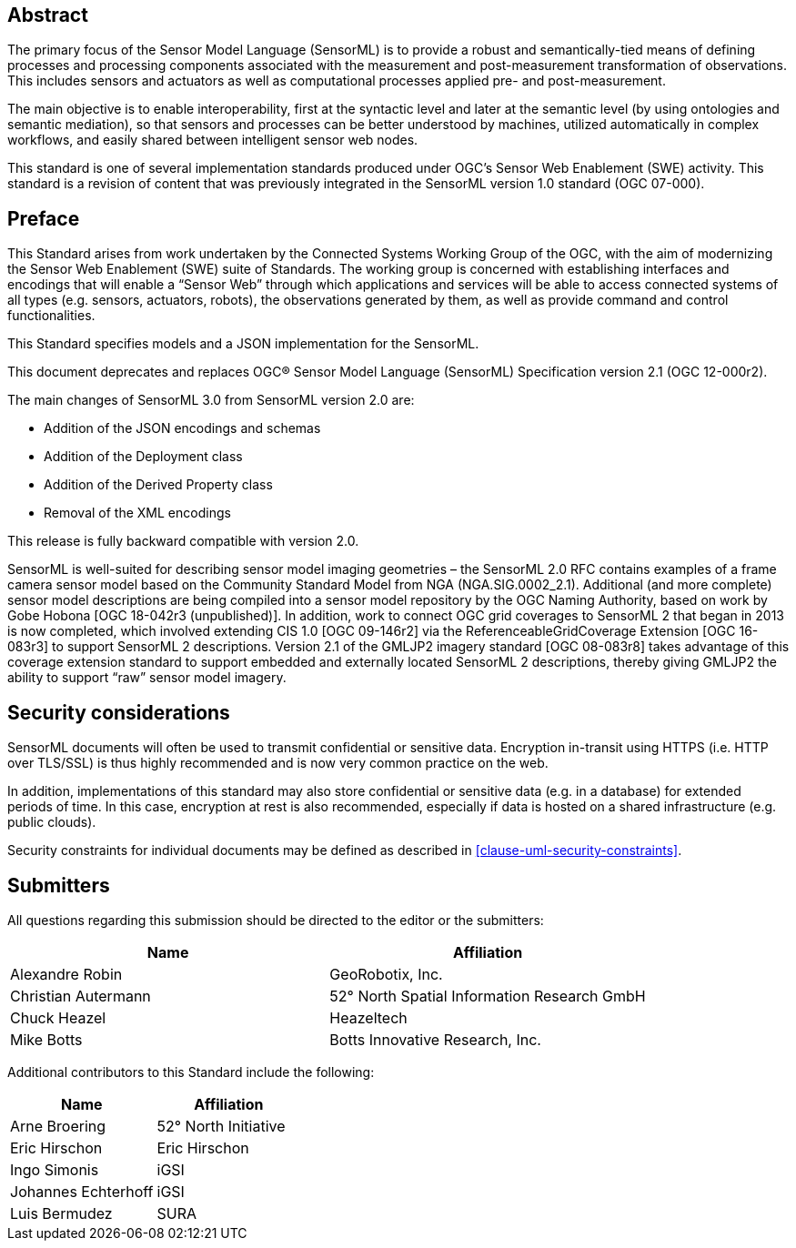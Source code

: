 [abstract]
== Abstract

The primary focus of the Sensor Model Language (SensorML) is to provide a robust and semantically-tied means of defining processes and processing components associated with the measurement and post-measurement transformation of observations. This includes sensors and actuators as well as computational processes applied pre- and post-measurement. 

The main objective is to enable interoperability, first at the syntactic level and later at the semantic level (by using ontologies and semantic mediation), so that sensors and processes can be better understood by machines, utilized automatically in complex workflows, and easily shared between intelligent sensor web nodes. 

This standard is one of several implementation standards produced under OGC’s Sensor Web Enablement (SWE) activity. This standard is a revision of content that was previously integrated in the SensorML version 1.0 standard (OGC 07-000).

== Preface

This Standard arises from work undertaken by the Connected Systems Working Group of the OGC, with the aim of modernizing the Sensor Web Enablement (SWE) suite of Standards. The working group is concerned with establishing interfaces and encodings that will enable a “Sensor Web” through which applications and services will be able to access connected systems of all types (e.g. sensors, actuators, robots), the observations generated by them, as well as provide command and control functionalities.

This Standard specifies models and a JSON implementation for the SensorML.

This document deprecates and replaces OGC® Sensor Model Language (SensorML) Specification version 2.1 (OGC 12-000r2).

The main changes of SensorML 3.0 from SensorML version 2.0 are:

- Addition of the JSON encodings and schemas
- Addition of the Deployment class
- Addition of the Derived Property class
- Removal of the XML encodings

This release is fully backward compatible with version 2.0.

SensorML is well-suited for describing sensor model imaging geometries – the SensorML 2.0 RFC contains examples of a frame camera sensor model based on the Community Standard Model from NGA (NGA.SIG.0002_2.1).  Additional (and more complete) sensor model descriptions are being compiled into a sensor model repository by the OGC Naming Authority, based on work by Gobe Hobona [OGC 18-042r3 (unpublished)].  In addition, work to connect OGC grid coverages to SensorML 2 that began in 2013 is now completed, which involved extending CIS 1.0 [OGC 09-146r2] via the ReferenceableGridCoverage Extension [OGC 16-083r3] to support SensorML 2 descriptions.  Version 2.1 of the GMLJP2 imagery standard [OGC 08-083r8] takes advantage of this coverage extension standard to support embedded and externally located SensorML 2 descriptions, thereby giving GMLJP2 the ability to support “raw” sensor model imagery.

== Security considerations

SensorML documents will often be used to transmit confidential or sensitive data. Encryption in-transit using HTTPS (i.e. HTTP over TLS/SSL) is thus highly recommended and is now very common practice on the web.

In addition, implementations of this standard may also store confidential or sensitive data (e.g. in a database) for extended periods of time. In this case, encryption at rest is also recommended, especially if data is hosted on a shared infrastructure (e.g. public clouds).

Security constraints for individual documents may be defined as described in <<clause-uml-security-constraints>>.

== Submitters

All questions regarding this submission should be directed to the editor or the submitters:

[%unnumbered,width="100%",options="header"]
|===
| *Name* | *Affiliation*
| Alexandre Robin | GeoRobotix, Inc.
| Christian Autermann | 52° North Spatial Information Research GmbH
| Chuck Heazel | Heazeltech
| Mike Botts | Botts Innovative Research, Inc.
|===

Additional contributors to this Standard include the following:

[%unnumbered,width="100%",options="header"]
|===
| *Name* | *Affiliation*
| Arne Broering | 52° North Initiative
| Eric Hirschon | Eric Hirschon
| Ingo Simonis | iGSI
| Johannes Echterhoff | iGSI
| Luis Bermudez | SURA
|===

